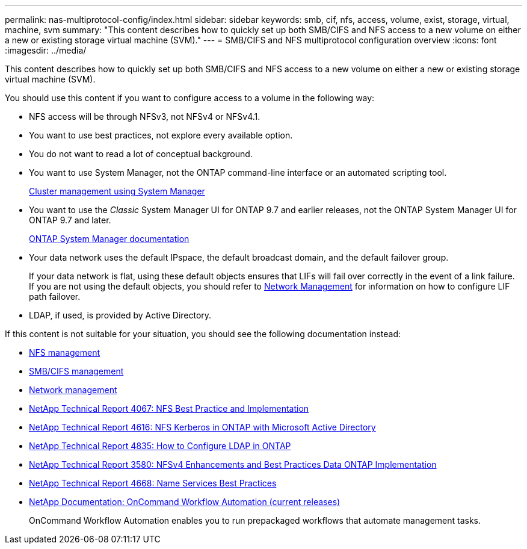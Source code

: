 ---
permalink: nas-multiprotocol-config/index.html
sidebar: sidebar
keywords: smb, cif, nfs, access, volume, exist, storage, virtual, machine, svm
summary: "This content describes how to quickly set up both SMB/CIFS and NFS access to a new volume on either a new or existing storage virtual machine (SVM)."
---
= SMB/CIFS and NFS multiprotocol configuration overview
:icons: font
:imagesdir: ../media/

[.lead]
This content describes how to quickly set up both SMB/CIFS and NFS access to a new volume on either a new or existing storage virtual machine (SVM).

You should use this content if you want to configure access to a volume in the following way:

* NFS access will be through NFSv3, not NFSv4 or NFSv4.1.
* You want to use best practices, not explore every available option.
* You do not want to read a lot of conceptual background.
* You want to use System Manager, not the ONTAP command-line interface or an automated scripting tool.
+
https://docs.netapp.com/ontap-9/topic/com.netapp.doc.onc-sm-help/GUID-DF04A607-30B0-4B98-99C8-CB065C64E670.html[Cluster management using System Manager]

* You want to use the _Classic_ System Manager UI for ONTAP 9.7 and earlier releases, not the ONTAP System Manager UI for ONTAP 9.7 and later.
+
https://docs.netapp.com/us-en/ontap/[ONTAP System Manager documentation]

* Your data network uses the default IPspace, the default broadcast domain, and the default failover group.
+
If your data network is flat, using these default objects ensures that LIFs will fail over correctly in the event of a link failure. If you are not using the default objects, you should refer to link:https://docs.netapp.com/us-en/ontap/networking/index.html[Network Management] for information on how to configure LIF path failover.

* LDAP, if used, is provided by Active Directory.

If this content is not suitable for your situation, you should see the following documentation instead:

* https://docs.netapp.com/ontap-9/topic/com.netapp.doc.cdot-famg-nfs/home.html[NFS management]
* http://docs.netapp.com/ontap-9/topic/com.netapp.doc.cdot-famg-cifs/home.html[SMB/CIFS management]
* https://docs.netapp.com/us-en/ontap/networking/index.html[Network management]
* http://www.netapp.com/us/media/tr-4067.pdf[NetApp Technical Report 4067: NFS Best Practice and Implementation]
* https://www.netapp.com/pdf.html?item=/media/19384-tr-4616.pdf[NetApp Technical Report 4616: NFS Kerberos in ONTAP with Microsoft Active Directory]
* https://www.netapp.com/pdf.html?item=/media/19423-tr-4835.pdf[NetApp Technical Report 4835: How to Configure LDAP in ONTAP]
* http://www.netapp.com/us/media/tr-3580.pdf[NetApp Technical Report 3580: NFSv4 Enhancements and Best Practices Data ONTAP Implementation]
* https://www.netapp.com/pdf.html?item=/media/16328-tr-4668pdf.pdf[NetApp Technical Report 4668: Name Services Best Practices]
* http://mysupport.netapp.com/documentation/productlibrary/index.html?productID=61550[NetApp Documentation: OnCommand Workflow Automation (current releases)]
+
OnCommand Workflow Automation enables you to run prepackaged workflows that automate management tasks.
